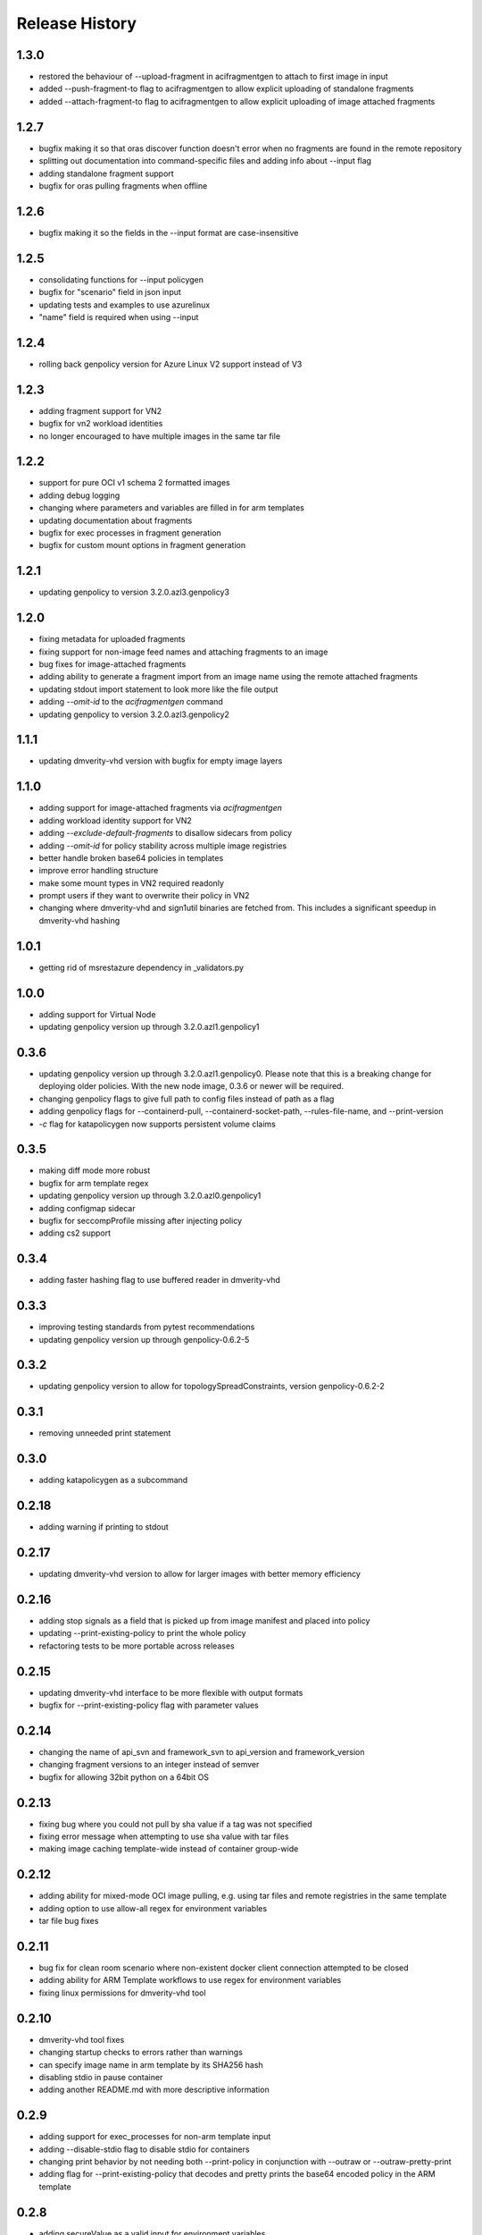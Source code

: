 .. :changelog:

Release History
===============

1.3.0
++++++
* restored the behaviour of --upload-fragment in acifragmentgen to attach to first image in input
* added --push-fragment-to flag to acifragmentgen to allow explicit uploading of standalone fragments
* added --attach-fragment-to flag to acifragmentgen to allow explicit uploading of image attached fragments

1.2.7
++++++
* bugfix making it so that oras discover function doesn't error when no fragments are found in the remote repository
* splitting out documentation into command-specific files and adding info about --input flag
* adding standalone fragment support
* bugfix for oras pulling fragments when offline

1.2.6
++++++
* bugfix making it so the fields in the --input format are case-insensitive

1.2.5
++++++
* consolidating functions for --input policygen
* bugfix for "scenario" field in json input
* updating tests and examples to use azurelinux
* "name" field is required when using --input

1.2.4
++++++
* rolling back genpolicy version for Azure Linux V2 support instead of V3

1.2.3
++++++
* adding fragment support for VN2
* bugfix for vn2 workload identities
* no longer encouraged to have multiple images in the same tar file

1.2.2
++++++
* support for pure OCI v1 schema 2 formatted images
* adding debug logging
* changing where parameters and variables are filled in for arm templates
* updating documentation about fragments
* bugfix for exec processes in fragment generation
* bugfix for custom mount options in fragment generation

1.2.1
++++++
* updating genpolicy to version 3.2.0.azl3.genpolicy3

1.2.0
++++++
* fixing metadata for uploaded fragments
* fixing support for non-image feed names and attaching fragments to an image
* bug fixes for image-attached fragments
* adding ability to generate a fragment import from an image name using the remote attached fragments
* updating stdout import statement to look more like the file output
* adding `--omit-id` to the `acifragmentgen` command
* updating genpolicy to version 3.2.0.azl3.genpolicy2

1.1.1
++++++
* updating dmverity-vhd version with bugfix for empty image layers

1.1.0
++++++
* adding support for image-attached fragments via `acifragmentgen`
* adding workload identity support for VN2
* adding `--exclude-default-fragments` to disallow sidecars from policy
* adding `--omit-id` for policy stability across multiple image registries
* better handle broken base64 policies in templates
* improve error handling structure
* make some mount types in VN2 required readonly
* prompt users if they want to overwrite their policy in VN2
* changing where dmverity-vhd and sign1util binaries are fetched from. This includes a significant speedup in dmverity-vhd hashing

1.0.1
++++++
* getting rid of msrestazure dependency in _validators.py

1.0.0
++++++
* adding support for Virtual Node
* updating genpolicy version up through 3.2.0.azl1.genpolicy1

0.3.6
++++++
* updating genpolicy version up through 3.2.0.azl1.genpolicy0. Please note that this is a breaking change for deploying older policies. With the new node image, 0.3.6 or newer will be required.
* changing genpolicy flags to give full path to config files instead of path as a flag
* adding genpolicy flags for --containerd-pull, --containerd-socket-path, --rules-file-name, and --print-version
* `-c` flag for katapolicygen now supports persistent volume claims

0.3.5
++++++
* making diff mode more robust
* bugfix for arm template regex
* updating genpolicy version up through 3.2.0.azl0.genpolicy1
* adding configmap sidecar
* bugfix for seccompProfile missing after injecting policy
* adding cs2 support

0.3.4
++++++
* adding faster hashing flag to use buffered reader in dmverity-vhd

0.3.3
++++++
* improving testing standards from pytest recommendations
* updating genpolicy version up through genpolicy-0.6.2-5

0.3.2
++++++
* updating genpolicy version to allow for topologySpreadConstraints, version genpolicy-0.6.2-2

0.3.1
++++++
* removing unneeded print statement

0.3.0
++++++
* adding katapolicygen as a subcommand

0.2.18
++++++
* adding warning if printing to stdout

0.2.17
++++++
* updating dmverity-vhd version to allow for larger images with better memory efficiency

0.2.16
++++++
* adding stop signals as a field that is picked up from image manifest and placed into policy
* updating --print-existing-policy to print the whole policy
* refactoring tests to be more portable across releases

0.2.15
++++++
* updating dmverity-vhd interface to be more flexible with output formats
* bugfix for --print-existing-policy flag with parameter values

0.2.14
++++++
* changing the name of api_svn and framework_svn to api_version and framework_version
* changing fragment versions to an integer instead of semver
* bugfix for allowing 32bit python on a 64bit OS

0.2.13
++++++
* fixing bug where you could not pull by sha value if a tag was not specified
* fixing error message when attempting to use sha value with tar files
* making image caching template-wide instead of container group-wide

0.2.12
++++++
* adding ability for mixed-mode OCI image pulling, e.g. using tar files and remote registries in the same template
* adding option to use allow-all regex for environment variables
* tar file bug fixes

0.2.11
++++++
* bug fix for clean room scenario where non-existent docker client connection attempted to be closed
* adding ability for ARM Template workflows to use regex for environment variables
* fixing linux permissions for dmverity-vhd tool

0.2.10
++++++
* dmverity-vhd tool fixes
* changing startup checks to errors rather than warnings
* can specify image name in arm template by its SHA256 hash
* disabling stdio in pause container
* adding another README.md with more descriptive information

0.2.9
++++++
* adding support for exec_processes for non-arm template input
* adding --disable-stdio flag to disable stdio for containers
* changing print behavior by not needing both --print-policy in conjunction with --outraw or --outraw-pretty-print
* adding flag for --print-existing-policy that decodes and pretty prints the base64 encoded policy in the ARM template

0.2.8
++++++
* adding secureValue as a valid input for environment variables

0.2.7
++++++
* adding default mounts field for sidecars

0.2.6
++++++
* updating secretSource mount source to "plan9://" and adding vkMetrics and scKubeProxy to sidecar list

0.2.5
++++++
* removing default mounts and updating mount type to "bind"

0.2.4
++++++
* updating sidecar package name and svn

0.2.3
++++++
* added ability to use tarball as input for layer hashes and container manifests
* added initContainers as container source in ARM Template
* update dealing with liveness and readiness probes

0.2.2
++++++
* added pause container to customer container groups
* added caching for dm-verity calculation when using the same image multiple times in a container group
* added new rego variables
* made injecting security policies into ARM template the default behavior

0.2.1
++++++
* update rego format
* allow users to update the infrastructure fragment minimum svn value from command line arguments
* add check for arm64 architecture
* add policy diff feature
* add ability to generate policy based on image name
* add debug mode for rego policy
* add ability to inject policy into ARM template

0.2.0
++++++
* update to remove hardcoded side-cars
* update to create CCE Policy with ARM Template
* update to make rego the default output format

0.1.2
++++++
* update for enable restart field

0.1.1
++++++
* update for private preview

0.1.0
++++++
* Initial release.
